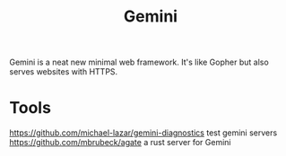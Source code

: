 #+TITLE: Gemini

Gemini is a neat new minimal web framework.
It's like Gopher but also serves websites with HTTPS.

* Tools
https://github.com/michael-lazar/gemini-diagnostics test gemini servers
https://github.com/mbrubeck/agate a rust server for Gemini
